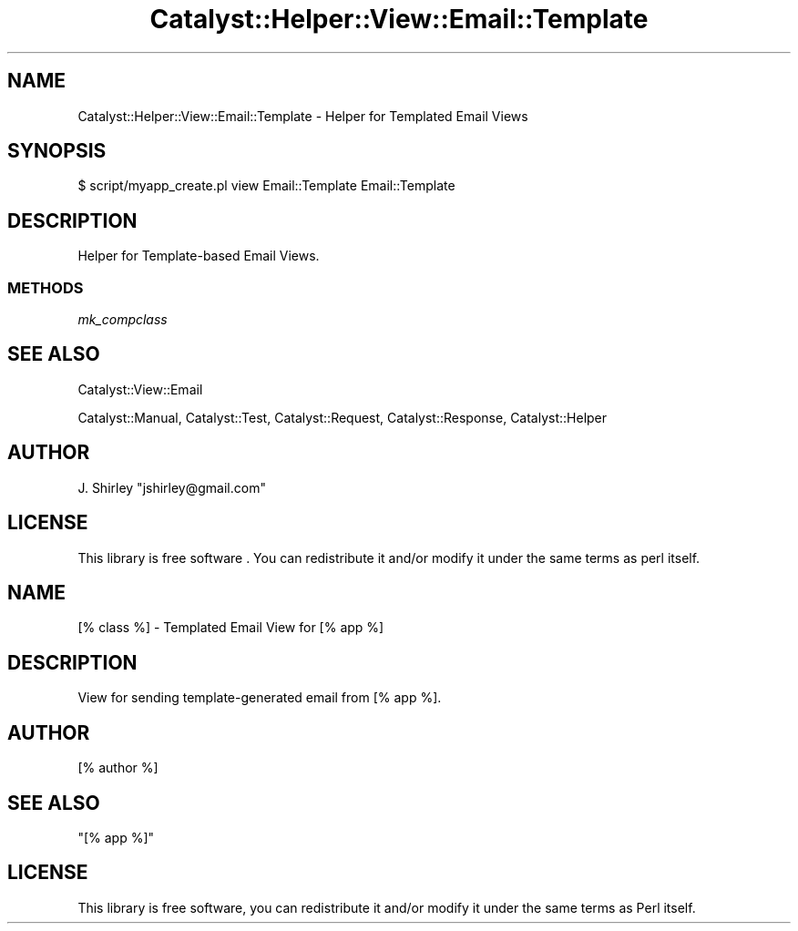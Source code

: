 .\" Automatically generated by Pod::Man 4.11 (Pod::Simple 3.35)
.\"
.\" Standard preamble:
.\" ========================================================================
.de Sp \" Vertical space (when we can't use .PP)
.if t .sp .5v
.if n .sp
..
.de Vb \" Begin verbatim text
.ft CW
.nf
.ne \\$1
..
.de Ve \" End verbatim text
.ft R
.fi
..
.\" Set up some character translations and predefined strings.  \*(-- will
.\" give an unbreakable dash, \*(PI will give pi, \*(L" will give a left
.\" double quote, and \*(R" will give a right double quote.  \*(C+ will
.\" give a nicer C++.  Capital omega is used to do unbreakable dashes and
.\" therefore won't be available.  \*(C` and \*(C' expand to `' in nroff,
.\" nothing in troff, for use with C<>.
.tr \(*W-
.ds C+ C\v'-.1v'\h'-1p'\s-2+\h'-1p'+\s0\v'.1v'\h'-1p'
.ie n \{\
.    ds -- \(*W-
.    ds PI pi
.    if (\n(.H=4u)&(1m=24u) .ds -- \(*W\h'-12u'\(*W\h'-12u'-\" diablo 10 pitch
.    if (\n(.H=4u)&(1m=20u) .ds -- \(*W\h'-12u'\(*W\h'-8u'-\"  diablo 12 pitch
.    ds L" ""
.    ds R" ""
.    ds C` ""
.    ds C' ""
'br\}
.el\{\
.    ds -- \|\(em\|
.    ds PI \(*p
.    ds L" ``
.    ds R" ''
.    ds C`
.    ds C'
'br\}
.\"
.\" Escape single quotes in literal strings from groff's Unicode transform.
.ie \n(.g .ds Aq \(aq
.el       .ds Aq '
.\"
.\" If the F register is >0, we'll generate index entries on stderr for
.\" titles (.TH), headers (.SH), subsections (.SS), items (.Ip), and index
.\" entries marked with X<> in POD.  Of course, you'll have to process the
.\" output yourself in some meaningful fashion.
.\"
.\" Avoid warning from groff about undefined register 'F'.
.de IX
..
.nr rF 0
.if \n(.g .if rF .nr rF 1
.if (\n(rF:(\n(.g==0)) \{\
.    if \nF \{\
.        de IX
.        tm Index:\\$1\t\\n%\t"\\$2"
..
.        if !\nF==2 \{\
.            nr % 0
.            nr F 2
.        \}
.    \}
.\}
.rr rF
.\" ========================================================================
.\"
.IX Title "Catalyst::Helper::View::Email::Template 3pm"
.TH Catalyst::Helper::View::Email::Template 3pm "2015-09-25" "perl v5.30.0" "User Contributed Perl Documentation"
.\" For nroff, turn off justification.  Always turn off hyphenation; it makes
.\" way too many mistakes in technical documents.
.if n .ad l
.nh
.SH "NAME"
Catalyst::Helper::View::Email::Template \- Helper for Templated Email Views
.SH "SYNOPSIS"
.IX Header "SYNOPSIS"
.Vb 1
\&    $ script/myapp_create.pl view Email::Template Email::Template
.Ve
.SH "DESCRIPTION"
.IX Header "DESCRIPTION"
Helper for Template-based Email Views.
.SS "\s-1METHODS\s0"
.IX Subsection "METHODS"
\fImk_compclass\fR
.IX Subsection "mk_compclass"
.SH "SEE ALSO"
.IX Header "SEE ALSO"
Catalyst::View::Email
.PP
Catalyst::Manual, Catalyst::Test, Catalyst::Request,
Catalyst::Response, Catalyst::Helper
.SH "AUTHOR"
.IX Header "AUTHOR"
J. Shirley \f(CW\*(C`jshirley@gmail.com\*(C'\fR
.SH "LICENSE"
.IX Header "LICENSE"
This library is free software . You can redistribute it and/or modify
it under the same terms as perl itself.
.SH "NAME"
[% class %] \- Templated Email View for [% app %]
.SH "DESCRIPTION"
.IX Header "DESCRIPTION"
View for sending template-generated email from [% app %].
.SH "AUTHOR"
.IX Header "AUTHOR"
[% author %]
.SH "SEE ALSO"
.IX Header "SEE ALSO"
\&\*(L"[% app %]\*(R"
.SH "LICENSE"
.IX Header "LICENSE"
This library is free software, you can redistribute it and/or modify
it under the same terms as Perl itself.
